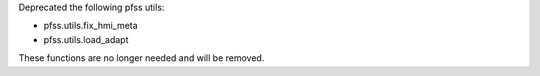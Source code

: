 Deprecated the following pfss utils:

- pfss.utils.fix_hmi_meta
- pfss.utils.load_adapt

These functions are no longer needed and will be removed.
